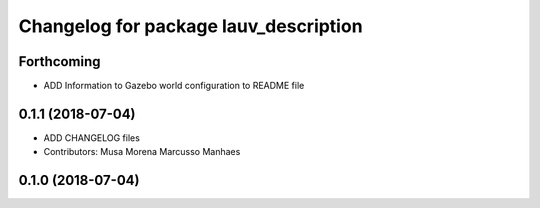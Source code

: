 ^^^^^^^^^^^^^^^^^^^^^^^^^^^^^^^^^^^^^^
Changelog for package lauv_description
^^^^^^^^^^^^^^^^^^^^^^^^^^^^^^^^^^^^^^

Forthcoming
-----------
* ADD Information to Gazebo world configuration to README file

0.1.1 (2018-07-04)
------------------
* ADD CHANGELOG files
* Contributors: Musa Morena Marcusso Manhaes

0.1.0 (2018-07-04)
------------------
